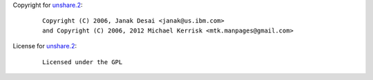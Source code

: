 Copyright for `unshare.2 <unshare.2.html>`__:

   ::

      Copyright (C) 2006, Janak Desai <janak@us.ibm.com>
      and Copyright (C) 2006, 2012 Michael Kerrisk <mtk.manpages@gmail.com>

License for `unshare.2 <unshare.2.html>`__:

   ::

      Licensed under the GPL
